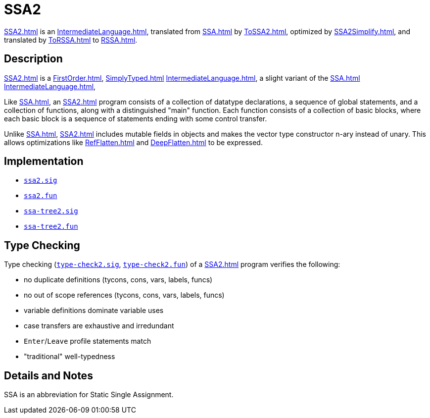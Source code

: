 = SSA2

<<SSA2#>> is an <<IntermediateLanguage#>>, translated from <<SSA#>> by
<<ToSSA2#>>, optimized by <<SSA2Simplify#>>, and translated by
<<ToRSSA#>> to <<RSSA#>>.

== Description

<<SSA2#>> is a <<FirstOrder#>>, <<SimplyTyped#>>
<<IntermediateLanguage#>>, a slight variant of the <<SSA#>>
<<IntermediateLanguage#>>,

Like <<SSA#>>, an <<SSA2#>> program consists of a collection of datatype
declarations, a sequence of global statements, and a collection of
functions, along with a distinguished "main" function.  Each function
consists of a collection of basic blocks, where each basic block is a
sequence of statements ending with some control transfer.

Unlike <<SSA#>>, <<SSA2#>> includes mutable fields in objects and makes
the vector type constructor n-ary instead of unary.  This allows
optimizations like <<RefFlatten#>> and <<DeepFlatten#>> to be expressed.

== Implementation

* https://github.com/MLton/mlton/blob/master/mlton/ssa/ssa2.sig[`ssa2.sig`]
* https://github.com/MLton/mlton/blob/master/mlton/ssa/ssa2.fun[`ssa2.fun`]
* https://github.com/MLton/mlton/blob/master/mlton/ssa/ssa-tree2.sig[`ssa-tree2.sig`]
* https://github.com/MLton/mlton/blob/master/mlton/ssa/ssa-tree2.fun[`ssa-tree2.fun`]

== Type Checking

Type checking (https://github.com/MLton/mlton/blob/master/mlton/ssa/type-check2.sig[`type-check2.sig`],
https://github.com/MLton/mlton/blob/master/mlton/ssa/type-check2.fun[`type-check2.fun`]) of a <<SSA2#>>
program verifies the following:

* no duplicate definitions (tycons, cons, vars, labels, funcs)
* no out of scope references (tycons, cons, vars, labels, funcs)
* variable definitions dominate variable uses
* case transfers are exhaustive and irredundant
* `Enter`/`Leave` profile statements match
* "traditional" well-typedness

== Details and Notes

SSA is an abbreviation for Static Single Assignment.

